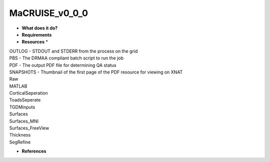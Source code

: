 MaCRUISE_v0_0_0
===============

* **What does it do?**

* **Requirements**

* **Resources** *
| OUTLOG - STDOUT and STDERR from the process on the grid
| PBS - The DRMAA compliant batch script to run the job
| PDF - The output PDF file for determining QA status
| SNAPSHOTS - Thumbnail of the first page of the PDF resource for viewing on XNAT
| Raw
| MATLAB
| CorticalSeperation
| ToadsSeperate
| TGDMinputs
| Surfaces
| Surfaces_MNI
| Surfaces_FreeView
| Thickness
| SegRefine

* **References**